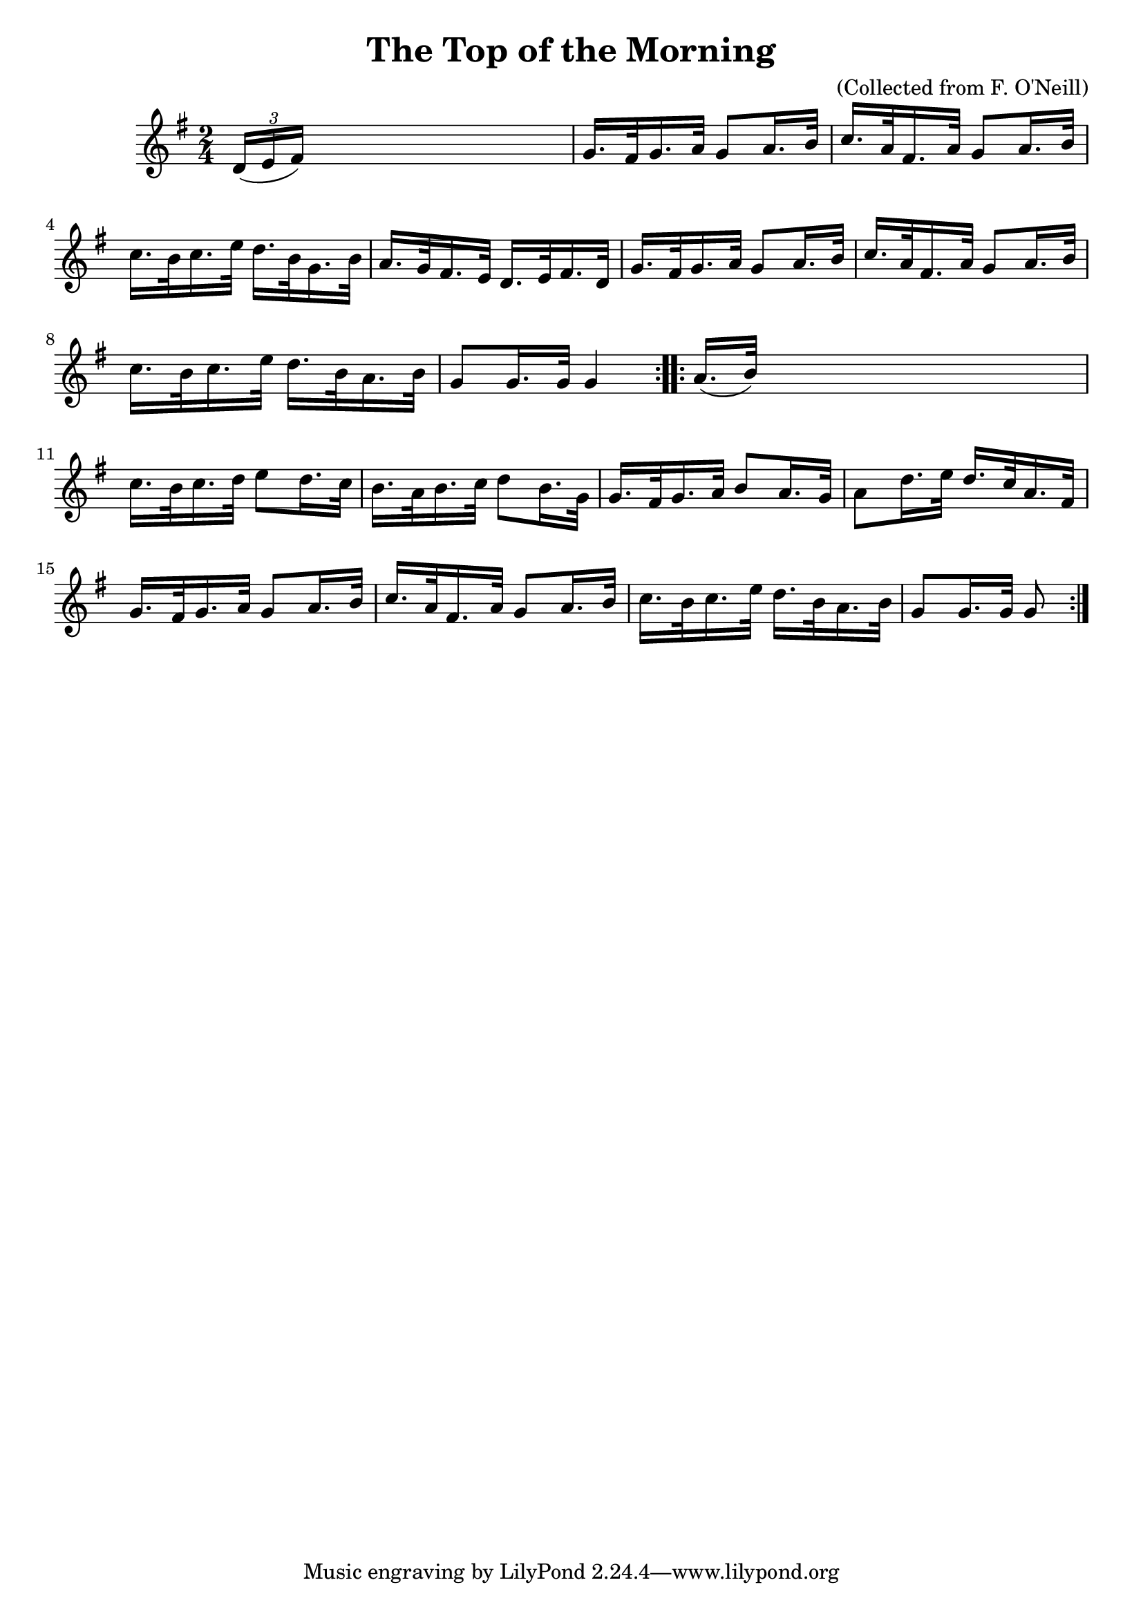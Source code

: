 
\version "2.16.2"
% automatically converted by musicxml2ly from xml/1571_bh.xml

%% additional definitions required by the score:
\language "english"


\header {
    encoder = "abc2xml version 63"
    encodingdate = "2015-01-25"
    composer = "(Collected from F. O'Neill)"
    title = "The Top of the Morning"
    }

\layout {
    \context { \Score
        autoBeaming = ##f
        }
    }
PartPOneVoiceOne =  \relative d' {
    \repeat volta 2 {
        \key g \major \time 2/4 \times 2/3 {
            d16 ( [ e16 fs16 ) ] }
        s4. | % 2
        g16. [ fs32 g16. a32 ] g8 [ a16. b32 ] | % 3
        c16. [ a32 fs16. a32 ] g8 [ a16. b32 ] | % 4
        c16. [ b32 c16. e32 ] d16. [ b32 g16. b32 ] | % 5
        a16. [ g32 fs16. e32 ] d16. [ e32 fs16. d32 ] | % 6
        g16. [ fs32 g16. a32 ] g8 [ a16. b32 ] | % 7
        c16. [ a32 fs16. a32 ] g8 [ a16. b32 ] | % 8
        c16. [ b32 c16. e32 ] d16. [ b32 a16. b32 ] | % 9
        g8 [ g16. g32 ] g4 }
    \repeat volta 2 {
        | \barNumberCheck #10
        a16. ( [ b32 ) ] s4. | % 11
        c16. [ b32 c16. d32 ] e8 [ d16. c32 ] | % 12
        b16. [ a32 b16. c32 ] d8 [ b16. g32 ] | % 13
        g16. [ fs32 g16. a32 ] b8 [ a16. g32 ] | % 14
        a8 [ d16. e32 ] d16. [ c32 a16. fs32 ] | % 15
        g16. [ fs32 g16. a32 ] g8 [ a16. b32 ] | % 16
        c16. [ a32 fs16. a32 ] g8 [ a16. b32 ] | % 17
        c16. [ b32 c16. e32 ] d16. [ b32 a16. b32 ] | % 18
        g8 [ g16. g32 ] g8 }
    }


% The score definition
\score {
    <<
        \new Staff <<
            \context Staff << 
                \context Voice = "PartPOneVoiceOne" { \PartPOneVoiceOne }
                >>
            >>
        
        >>
    \layout {}
    % To create MIDI output, uncomment the following line:
    %  \midi {}
    }

